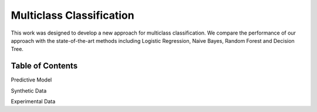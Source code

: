 Multiclass Classification
======================================================

This work was designed to develop a new approach for multiclass classification. We compare the performance of our approach with the state-of-the-art methods including Logistic Regression, Naive Bayes, Random Forest and Decision Tree.

Table of Contents
-----------------------
Predictive Model

Synthetic Data

Experimental Data
